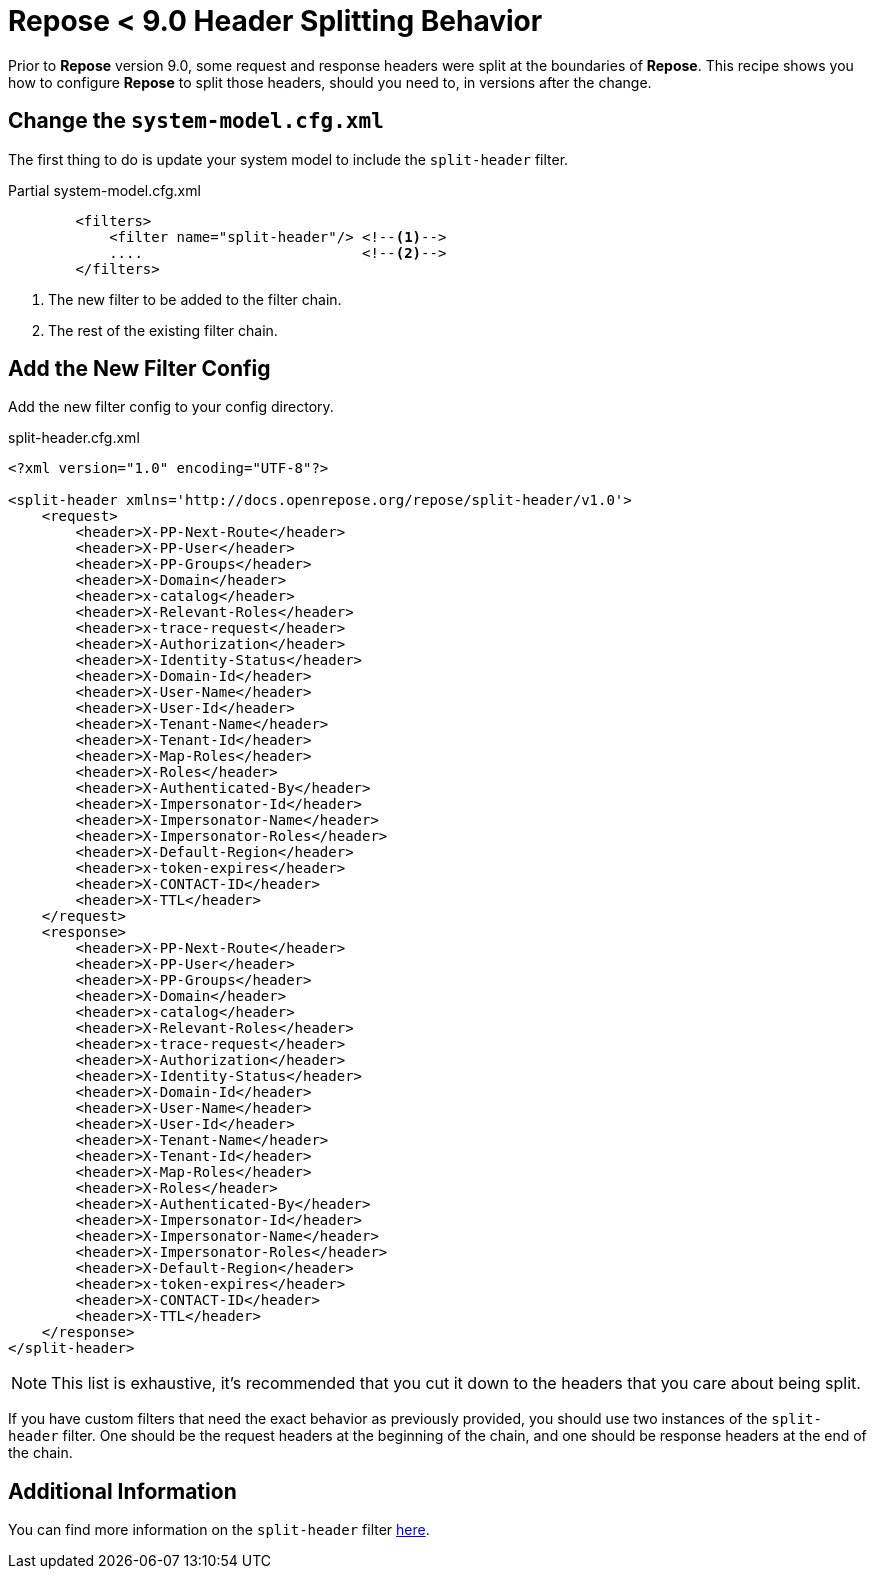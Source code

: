 = *Repose* < 9.0 Header Splitting Behavior

Prior to *Repose* version 9.0, some request and response headers were split at the boundaries of *Repose*.
This recipe shows you how to configure *Repose* to split those headers, should you need to, in versions after the change.


== Change the `system-model.cfg.xml`

The first thing to do is update your system model to include the `split-header` filter.

[source, xml]
.Partial system-model.cfg.xml
----
        <filters>
            <filter name="split-header"/> <!--1-->
            ....                          <!--2-->
        </filters>
----
<1> The new filter to be added to the filter chain.
<2> The rest of the existing filter chain.


== Add the New Filter Config

Add the new filter config to your config directory.

[source, xml]
.split-header.cfg.xml
----
<?xml version="1.0" encoding="UTF-8"?>

<split-header xmlns='http://docs.openrepose.org/repose/split-header/v1.0'>
    <request>
        <header>X-PP-Next-Route</header>
        <header>X-PP-User</header>
        <header>X-PP-Groups</header>
        <header>X-Domain</header>
        <header>x-catalog</header>
        <header>X-Relevant-Roles</header>
        <header>x-trace-request</header>
        <header>X-Authorization</header>
        <header>X-Identity-Status</header>
        <header>X-Domain-Id</header>
        <header>X-User-Name</header>
        <header>X-User-Id</header>
        <header>X-Tenant-Name</header>
        <header>X-Tenant-Id</header>
        <header>X-Map-Roles</header>
        <header>X-Roles</header>
        <header>X-Authenticated-By</header>
        <header>X-Impersonator-Id</header>
        <header>X-Impersonator-Name</header>
        <header>X-Impersonator-Roles</header>
        <header>X-Default-Region</header>
        <header>x-token-expires</header>
        <header>X-CONTACT-ID</header>
        <header>X-TTL</header>
    </request>
    <response>
        <header>X-PP-Next-Route</header>
        <header>X-PP-User</header>
        <header>X-PP-Groups</header>
        <header>X-Domain</header>
        <header>x-catalog</header>
        <header>X-Relevant-Roles</header>
        <header>x-trace-request</header>
        <header>X-Authorization</header>
        <header>X-Identity-Status</header>
        <header>X-Domain-Id</header>
        <header>X-User-Name</header>
        <header>X-User-Id</header>
        <header>X-Tenant-Name</header>
        <header>X-Tenant-Id</header>
        <header>X-Map-Roles</header>
        <header>X-Roles</header>
        <header>X-Authenticated-By</header>
        <header>X-Impersonator-Id</header>
        <header>X-Impersonator-Name</header>
        <header>X-Impersonator-Roles</header>
        <header>X-Default-Region</header>
        <header>x-token-expires</header>
        <header>X-CONTACT-ID</header>
        <header>X-TTL</header>
    </response>
</split-header>
----

[NOTE]
====
This list is exhaustive, it's recommended that you cut it down to the headers that you care about being split.
====

If you  have custom filters that need the exact behavior as previously provided, you should use two instances of the `split-header` filter.
One should be the request headers at the beginning of the chain, and one should be response headers at the end of the chain.

== Additional Information

You can find more information on the `split-header` filter <<../filters/split-header.adoc#, here>>.
